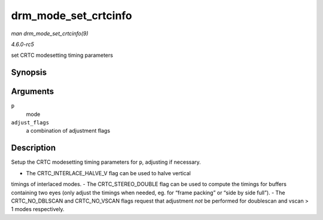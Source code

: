 .. -*- coding: utf-8; mode: rst -*-

.. _API-drm-mode-set-crtcinfo:

=====================
drm_mode_set_crtcinfo
=====================

*man drm_mode_set_crtcinfo(9)*

*4.6.0-rc5*

set CRTC modesetting timing parameters


Synopsis
========

.. c:function:: void drm_mode_set_crtcinfo( struct drm_display_mode * p, int adjust_flags )

Arguments
=========

``p``
    mode

``adjust_flags``
    a combination of adjustment flags


Description
===========

Setup the CRTC modesetting timing parameters for ``p``, adjusting if
necessary.

- The CRTC_INTERLACE_HALVE_V flag can be used to halve vertical
timings of interlaced modes. - The CRTC_STEREO_DOUBLE flag can be used
to compute the timings for buffers containing two eyes (only adjust the
timings when needed, eg. for “frame packing” or “side by side full”). -
The CRTC_NO_DBLSCAN and CRTC_NO_VSCAN flags request that adjustment
*not* be performed for doublescan and vscan > 1 modes respectively.


.. ------------------------------------------------------------------------------
.. This file was automatically converted from DocBook-XML with the dbxml
.. library (https://github.com/return42/sphkerneldoc). The origin XML comes
.. from the linux kernel, refer to:
..
.. * https://github.com/torvalds/linux/tree/master/Documentation/DocBook
.. ------------------------------------------------------------------------------
